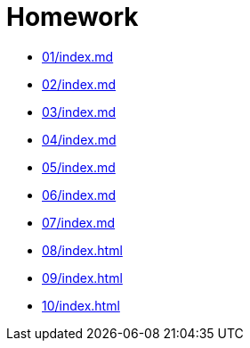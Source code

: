 = Homework 

* xref:01/index.md#[]
* xref:02/index.md#[]
* xref:03/index.md#[]
* xref:04/index.md#[]
* xref:05/index.md#[]
* xref:06/index.md#[]
* xref:07/index.md#[]
* xref:08/index#[]
* xref:09/index#[]
* xref:10/index#[]
